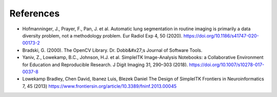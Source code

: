References
----------

- Hofmanninger, J., Prayer, F., Pan, J. et al. Automatic lung segmentation in routine imaging is primarily a data diversity problem, not a methodology problem. Eur Radiol Exp 4, 50 (2020). https://doi.org/10.1186/s41747-020-00173-2

- Bradski, G. (2000). The OpenCV Library. Dr. Dobb&#x27;s Journal of Software Tools.

- Yaniv, Z., Lowekamp, B.C., Johnson, H.J. et al. SimpleITK Image-Analysis Notebooks: a Collaborative Environment for Education and Reproducible Research. J Digit Imaging 31, 290–303 (2018). https://doi.org/10.1007/s10278-017-0037-8

- Lowekamp Bradley, Chen David, Ibanez Luis, Blezek Daniel The Design of SimpleITK  Frontiers in Neuroinformatics 7, 45 (2013) https://www.frontiersin.org/article/10.3389/fninf.2013.00045
